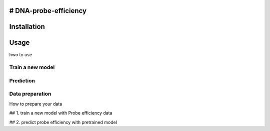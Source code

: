 # DNA-probe-efficiency
------------------------------------------
.. contents:: Table of contents
   :backlinks: top
   :local:

Installation
------------

Usage
-----
hwo to use

Train a new model
~~~~~~~~~~~~~~~~~

Prediction
~~~~~~~~~~

Data preparation
~~~~~~~~~~~~~~~~~
How to prepare your data

## 1. train a new model with Probe efficiency data


## 2. predict probe efficiency with pretrained model